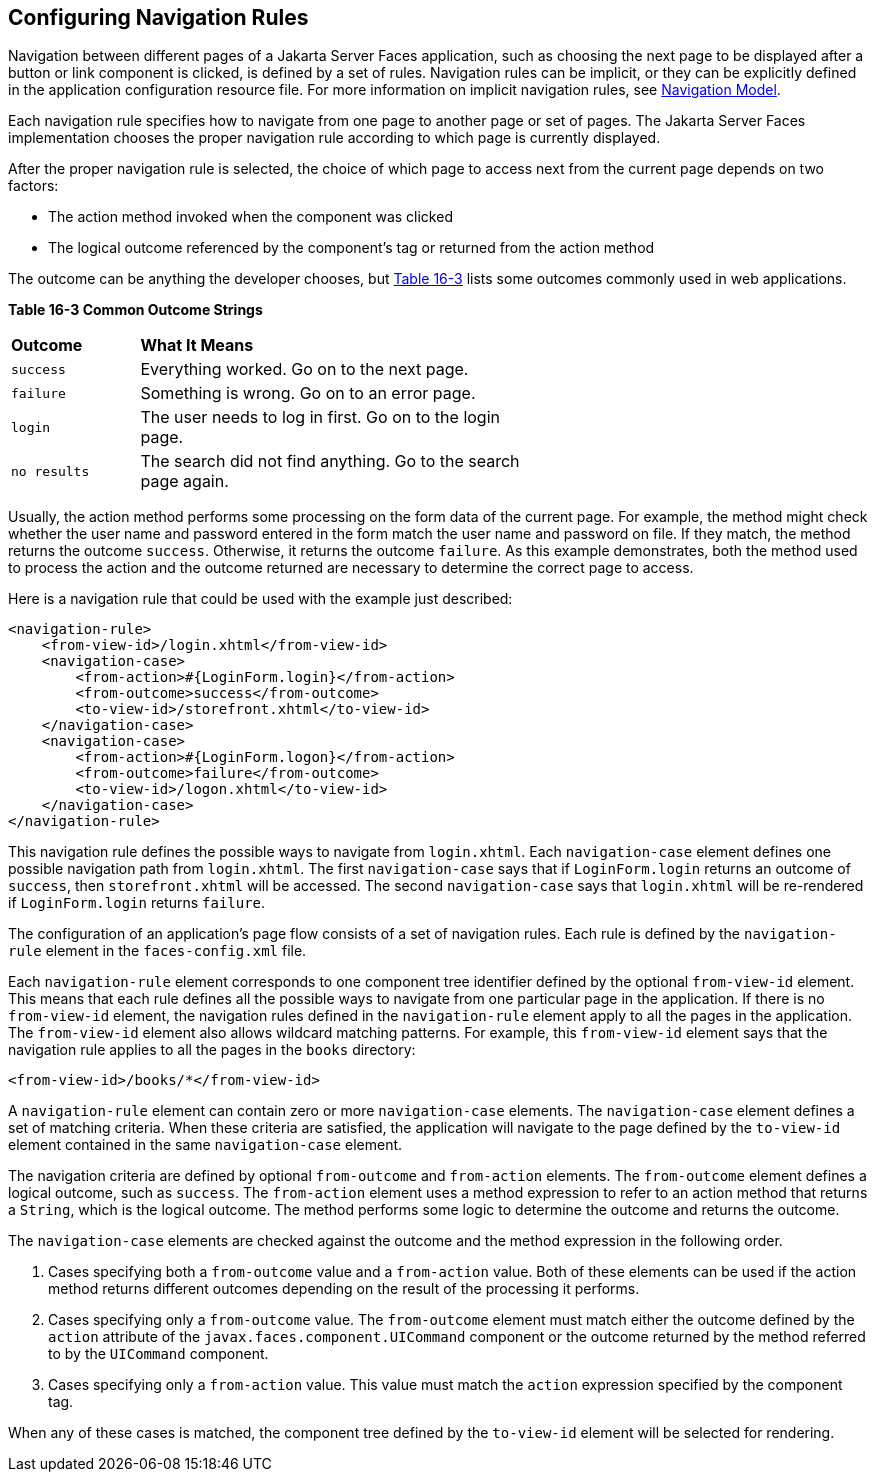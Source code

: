 [[BNAXF]][[_configuring_navigation_rules]]

== Configuring Navigation Rules

Navigation between different pages of a Jakarta Server Faces application,
such as choosing the next page to be displayed after a button or link
component is clicked, is defined by a set of rules. Navigation rules can
be implicit, or they can be explicitly defined in the application
configuration resource file. For more information on implicit navigation
rules, see xref:jsf-intro/jsf-intro.adoc#BNAQL[Navigation Model].

Each navigation rule specifies how to navigate from one page to another
page or set of pages. The Jakarta Server Faces implementation chooses the
proper navigation rule according to which page is currently displayed.

After the proper navigation rule is selected, the choice of which page
to access next from the current page depends on two factors:

* The action method invoked when the component was clicked
* The logical outcome referenced by the component's tag or returned from
the action method

The outcome can be anything the developer chooses, but xref:jsf-configure/jsf-configure.adoc#BNAXG[Table
16-3] lists some outcomes commonly used in web applications.

[[sthref96]][[BNAXG]]

*Table 16-3 Common Outcome Strings*

[width="60%",cols="15%,45%"]
|=======================================================================
|*Outcome* |*What It Means*
|`success` |Everything worked. Go on to the next page.

|`failure` |Something is wrong. Go on to an error page.

|`login` |The user needs to log in first. Go on to the login page.

|`no results` |The search did not find anything. Go to the search page
again.
|=======================================================================


Usually, the action method performs some processing on the form data of
the current page. For example, the method might check whether the user
name and password entered in the form match the user name and password
on file. If they match, the method returns the outcome `success`.
Otherwise, it returns the outcome `failure`. As this example
demonstrates, both the method used to process the action and the outcome
returned are necessary to determine the correct page to access.

Here is a navigation rule that could be used with the example just
described:

[source,java]
----
<navigation-rule>
    <from-view-id>/login.xhtml</from-view-id>
    <navigation-case>
        <from-action>#{LoginForm.login}</from-action>
        <from-outcome>success</from-outcome>
        <to-view-id>/storefront.xhtml</to-view-id>
    </navigation-case>
    <navigation-case>
        <from-action>#{LoginForm.logon}</from-action>
        <from-outcome>failure</from-outcome>
        <to-view-id>/logon.xhtml</to-view-id>
    </navigation-case>
</navigation-rule>
----

This navigation rule defines the possible ways to navigate from
`login.xhtml`. Each `navigation-case` element defines one possible
navigation path from `login.xhtml`. The first `navigation-case` says
that if `LoginForm.login` returns an outcome of `success`, then
`storefront.xhtml` will be accessed. The second `navigation-case` says
that `login.xhtml` will be re-rendered if `LoginForm.login` returns
`failure`.

The configuration of an application's page flow consists of a set of
navigation rules. Each rule is defined by the `navigation-rule` element
in the `faces-config.xml` file.

Each `navigation-rule` element corresponds to one component tree
identifier defined by the optional `from-view-id` element. This means
that each rule defines all the possible ways to navigate from one
particular page in the application. If there is no `from-view-id`
element, the navigation rules defined in the `navigation-rule` element
apply to all the pages in the application. The `from-view-id` element
also allows wildcard matching patterns. For example, this `from-view-id`
element says that the navigation rule applies to all the pages in the
`books` directory:

[source,java]
----
<from-view-id>/books/*</from-view-id>
----

A `navigation-rule` element can contain zero or more `navigation-case`
elements. The `navigation-case` element defines a set of matching
criteria. When these criteria are satisfied, the application will
navigate to the page defined by the `to-view-id` element contained in
the same `navigation-case` element.

The navigation criteria are defined by optional `from-outcome` and
`from-action` elements. The `from-outcome` element defines a logical
outcome, such as `success`. The `from-action` element uses a method
expression to refer to an action method that returns a `String`, which
is the logical outcome. The method performs some logic to determine the
outcome and returns the outcome.

The `navigation-case` elements are checked against the outcome and the
method expression in the following order.

1.  Cases specifying both a `from-outcome` value and a `from-action`
value. Both of these elements can be used if the action method returns
different outcomes depending on the result of the processing it
performs.
2.  Cases specifying only a `from-outcome` value. The `from-outcome`
element must match either the outcome defined by the `action` attribute
of the `javax.faces.component.UICommand` component or the outcome
returned by the method referred to by the `UICommand` component.
3.  Cases specifying only a `from-action` value. This value must match
the `action` expression specified by the component tag.

When any of these cases is matched, the component tree defined by the
`to-view-id` element will be selected for rendering.
